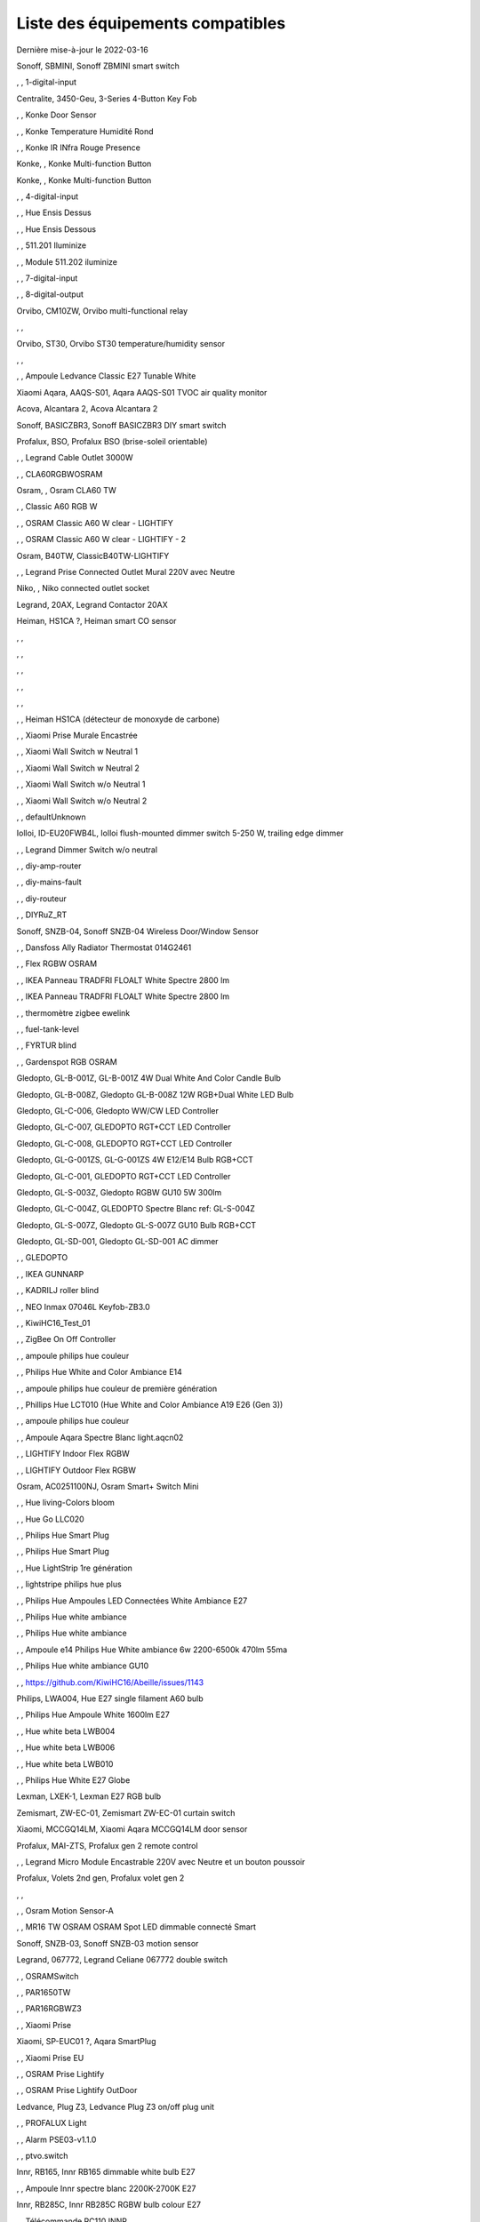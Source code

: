 Liste des équipements compatibles
~~~~~~~~~~~~~~~~~~~~~~~~~~~~~~~~~

Dernière mise-à-jour le 2022-03-16

Sonoff, SBMINI, Sonoff ZBMINI smart switch

.. image:: images/node_01MINIZB.png
   :width: 200px

, , 1-digital-input

.. image:: images/node_1-digital-input.png
   :width: 200px

Centralite, 3450-Geu, 3-Series 4-Button Key Fob

.. image:: images/node_Centralite-3450-Geu.png
   :width: 200px

, , Konke Door Sensor

.. image:: images/node_3AFE130104020015.png
   :width: 200px

, , Konke Temperature Humidité Rond

.. image:: images/node_3AFE140103020000.png
   :width: 200px

, , Konke IR INfra Rouge Presence

.. image:: images/node_3AFE14010402000D.png
   :width: 200px

Konke, , Konke Multi-function Button

.. image:: images/node_3AFE170100510001.png
   :width: 200px

Konke, , Konke Multi-function Button

.. image:: images/node_3AFE170100510001.png
   :width: 200px

, , 4-digital-input

.. image:: images/node_4-digital-input.png
   :width: 200px

, , Hue Ensis Dessus

.. image:: images/node_HueEnsis.png
   :width: 200px

, , Hue Ensis Dessous

.. image:: images/node_HueEnsis.png
   :width: 200px

, , 511.201 Iluminize

.. image:: images/node_511.201.png
   :width: 200px

, , Module 511.202 iluminize

.. image:: images/node_511.202.png
   :width: 200px

, , 7-digital-input

.. image:: images/node_7-digital-input.png
   :width: 200px

, , 8-digital-output

.. image:: images/node_8-digital-output.png
   :width: 200px

Orvibo, CM10ZW, Orvibo multi-functional relay

.. image:: images/node_Orvibo-CM10ZW.png
   :width: 200px

, , 

.. image:: images/node_.png
   :width: 200px

Orvibo, ST30, Orvibo ST30 temperature/humidity sensor

.. image:: images/node_Orvibo-ST30.png
   :width: 200px

, , 

.. image:: images/node_.png
   :width: 200px

, , Ampoule Ledvance Classic E27 Tunable White

.. image:: images/node_A60TWZ3.png
   :width: 200px

Xiaomi Aqara, AAQS-S01, Aqara AAQS-S01 TVOC air quality monitor

.. image:: images/node_XiaomiAqara-AAQS-S01.png
   :width: 200px

Acova, Alcantara 2, Acova Alcantara 2

.. image:: images/node_Acova-Alcantara2.png
   :width: 200px

Sonoff, BASICZBR3, Sonoff BASICZBR3 DIY smart switch

.. image:: images/node_BASICZBR3.png
   :width: 200px

Profalux, BSO, Profalux BSO (brise-soleil orientable)

.. image:: images/node_bsoProFalux.png
   :width: 200px

, , Legrand Cable Outlet 3000W

.. image:: images/node_Legrand-Cableoutlet.png
   :width: 200px

, , CLA60RGBWOSRAM

.. image:: images/node_CLA60RGBWOSRAM.png
   :width: 200px

Osram, , Osram CLA60 TW

.. image:: images/node_OSRAMClassicE27Dimmable.png
   :width: 200px

, , Classic A60 RGB W

.. image:: images/node_OSRAMClassicA60RGBW.png
   :width: 200px

, , OSRAM Classic A60 W clear - LIGHTIFY

.. image:: images/node_OSRAMClassicA60Wclear-LIGHTIFY.png
   :width: 200px

, , OSRAM Classic A60 W clear - LIGHTIFY - 2

.. image:: images/node_OSRAMClassicA60Wclear-LIGHTIFY-2.png
   :width: 200px

Osram, B40TW, ClassicB40TW-LIGHTIFY

.. image:: images/node_OSRAMClassicE27Dimmable.png
   :width: 200px

, , Legrand Prise Connected Outlet Mural 220V avec Neutre

.. image:: images/node_Connectedoutlet.png
   :width: 200px

Niko, , Niko connected outlet socket

.. image:: images/node_Niko-ConnectedSocketOutlet.png
   :width: 200px

Legrand, 20AX, Legrand Contactor 20AX

.. image:: images/node_Contactor.png
   :width: 200px

Heiman, HS1CA ?, Heiman smart CO sensor

.. image:: images/node_Heiman-COSensor.png
   :width: 200px

, , 

.. image:: images/node_.png
   :width: 200px

, , 

.. image:: images/node_.png
   :width: 200px

, , 

.. image:: images/node_.png
   :width: 200px

, , 

.. image:: images/node_.png
   :width: 200px

, , 

.. image:: images/node_.png
   :width: 200px

, , Heiman HS1CA (détecteur de monoxyde de carbone)

.. image:: images/node_COSensor-EM.png
   :width: 200px

, , Xiaomi Prise Murale Encastrée

.. image:: images/node_ctrl_86plug.aq1.png
   :width: 200px

, , Xiaomi Wall Switch w Neutral 1

.. image:: images/node_ctrl_neutral1.png
   :width: 200px

, , Xiaomi Wall Switch w Neutral 2

.. image:: images/node_ctrl_neutral2.png
   :width: 200px

, , Xiaomi Wall Switch w/o Neutral 1

.. image:: images/node_ctrl_neutral1.png
   :width: 200px

, , Xiaomi Wall Switch w/o Neutral 2

.. image:: images/node_ctrl_neutral2.png
   :width: 200px

, , defaultUnknown

.. image:: images/node_defaultUnknown.png
   :width: 200px

Iolloi, ID-EU20FWB4L, Iolloi flush-mounted dimmer switch 5-250 W, trailing edge dimmer

.. image:: images/node_Iolloi-ID-EU20FWB4L.png
   :width: 200px

, , Legrand Dimmer Switch w/o neutral

.. image:: images/node_Dimmerswitchwoneutral.png
   :width: 200px

, , diy-amp-router

.. image:: images/node_diy-amp-router.png
   :width: 200px

, , diy-mains-fault

.. image:: images/node_diy-mains-fault.png
   :width: 200px

, , diy-routeur

.. image:: images/node_diy-routeur.png
   :width: 200px

, , DIYRuZ_RT

.. image:: images/node_defaultUnknown.png
   :width: 200px

Sonoff, SNZB-04, Sonoff SNZB-04 Wireless Door/Window Sensor

.. image:: images/node_SNZB-04.png
   :width: 200px

, , Dansfoss Ally Radiator Thermostat 014G2461

.. image:: images/node_eTRV0100.png
   :width: 200px

, , Flex RGBW OSRAM

.. image:: images/node_FlexRGBW.png
   :width: 200px

, , IKEA Panneau TRADFRI FLOALT White Spectre 2800 lm

.. image:: images/node_FLOALTpanelWS60x60.png
   :width: 200px

, , IKEA Panneau TRADFRI FLOALT White Spectre 2800 lm

.. image:: images/node_FLOALTpanelWS60x60.png
   :width: 200px

, , thermomètre zigbee ewelink

.. image:: images/node_FNB54-THM17ML1.1.png
   :width: 200px

, , fuel-tank-level

.. image:: images/node_Fuel-tank-level.png
   :width: 200px

, , FYRTUR blind

.. image:: images/node_FYRTURblock-outrollerblind.png
   :width: 200px

, , Gardenspot RGB OSRAM

.. image:: images/node_GardenspotRGB.png
   :width: 200px

Gledopto, GL-B-001Z, GL-B-001Z 4W Dual White And Color Candle Bulb

.. image:: images/node_GL-B-001Z.png
   :width: 200px

Gledopto, GL-B-008Z, Gledopto GL-B-008Z 12W RGB+Dual White LED Bulb

.. image:: images/node_GL-B-008Z.png
   :width: 200px

Gledopto, GL-C-006, Gledopto WW/CW LED Controller

.. image:: images/node_GL-C-008.png
   :width: 200px

Gledopto, GL-C-007, GLEDOPTO RGT+CCT LED Controller

.. image:: images/node_GL-C-008.png
   :width: 200px

Gledopto, GL-C-008, GLEDOPTO RGT+CCT LED Controller

.. image:: images/node_GL-C-008.png
   :width: 200px

Gledopto, GL-G-001ZS, GL-G-001ZS 4W E12/E14 Bulb RGB+CCT

.. image:: images/node_GL-G-001ZS.png
   :width: 200px

Gledopto, GL-C-001, GLEDOPTO RGT+CCT LED Controller

.. image:: images/node_GL-MC-001.png
   :width: 200px

Gledopto, GL-S-003Z, Gledopto RGBW GU10 5W 300lm

.. image:: images/node_GL-S-003Z.png
   :width: 200px

Gledopto, GL-C-004Z, GLEDOPTO Spectre Blanc ref: GL-S-004Z

.. image:: images/node_GL-S-004Z.png
   :width: 200px

Gledopto, GL-S-007Z, Gledopto GL-S-007Z GU10 Bulb RGB+CCT

.. image:: images/node_ZLL-DimmableLigh.png
   :width: 200px

Gledopto, GL-SD-001, Gledopto GL-SD-001 AC dimmer

.. image:: images/node_Gledopto-GL-SD-001.png
   :width: 200px

, , GLEDOPTO

.. image:: images/node_GLEDOPTO.png
   :width: 200px

, , IKEA GUNNARP

.. image:: images/node_GUNNARPpanelround.png
   :width: 200px

, , KADRILJ roller blind

.. image:: images/node_FYRTURblock-outrollerblind.png
   :width: 200px

, , NEO  Inmax 07046L Keyfob-ZB3.0

.. image:: images/node_Keyfob-ZB3.0.png
   :width: 200px

, , KiwiHC16_Test_01

.. image:: images/node_defaultUnknown.png
   :width: 200px

, , ZigBee On Off Controller

.. image:: images/node_Lamp_01.png
   :width: 200px

, , ampoule philips hue couleur

.. image:: images/node_LCT015.png
   :width: 200px

, , Philips Hue White and Color Ambiance E14

.. image:: images/node_LCE002.png
   :width: 200px

, , ampoule philips hue couleur de première génération

.. image:: images/node_LCT001.png
   :width: 200px

, , Phillips Hue LCT010 (Hue White and Color Ambiance A19 E26 (Gen 3)) 

.. image:: images/node_LCT010.png
   :width: 200px

, , ampoule philips hue couleur

.. image:: images/node_LCT015.png
   :width: 200px

, , Ampoule Aqara Spectre Blanc light.aqcn02

.. image:: images/node_light.aqcn02.png
   :width: 200px

, , LIGHTIFY Indoor Flex RGBW

.. image:: images/node_LIGHTIFYIndoorFlexRGBW.png
   :width: 200px

, , LIGHTIFY Outdoor Flex RGBW

.. image:: images/node_LIGHTIFYOutdoorFlexRGBW.png
   :width: 200px

Osram, AC0251100NJ, Osram Smart+ Switch Mini

.. image:: images/node_Osram-SwitchMini.png
   :width: 200px

, , Hue living-Colors bloom

.. image:: images/node_ColorsBloom.png
   :width: 200px

, , Hue Go LLC020

.. image:: images/node_HueGo.png
   :width: 200px

, , Philips Hue Smart Plug

.. image:: images/node_LOM001.png
   :width: 200px

, , Philips Hue Smart Plug

.. image:: images/node_LOM002.png
   :width: 200px

, , Hue LightStrip 1re génération

.. image:: images/node_LST001.png
   :width: 200px

, , lightstripe philips hue plus

.. image:: images/node_LST002.png
   :width: 200px

, , Philips Hue Ampoules LED Connectées White Ambiance E27

.. image:: images/node_LTA001.png
   :width: 200px

, , Philips Hue white ambiance

.. image:: images/node_LTW001.png
   :width: 200px

, , Philips Hue white ambiance

.. image:: images/node_LTW010.png
   :width: 200px

, , Ampoule e14 Philips Hue White ambiance 6w 2200-6500k 470lm 55ma 

.. image:: images/node_LTW012.png
   :width: 200px

, , Philips Hue white ambiance GU10

.. image:: images/node_LTW013.png
   :width: 200px

, , https://github.com/KiwiHC16/Abeille/issues/1143

.. image:: images/node_LTA001.png
   :width: 200px

Philips, LWA004, Hue E27 single filament A60 bulb

.. image:: images/node_HueWhite.png
   :width: 200px

, , Philips Hue Ampoule White 1600lm E27

.. image:: images/node_LWA009.png
   :width: 200px

, , Hue white beta LWB004

.. image:: images/node_HueWhite.png
   :width: 200px

, , Hue white beta LWB006

.. image:: images/node_HueWhite.png
   :width: 200px

, , Hue white beta LWB010

.. image:: images/node_HueWhite.png
   :width: 200px

, , Philips Hue White E27 Globe

.. image:: images/node_LWO001.png
   :width: 200px

Lexman, LXEK-1, Lexman E27 RGB bulb

.. image:: images/node_BulbE27.png
   :width: 200px

Zemismart, ZW-EC-01, Zemismart ZW-EC-01 curtain switch

.. image:: images/node_LXX60-CS27LX1.0.png
   :width: 200px

Xiaomi, MCCGQ14LM, Xiaomi Aqara MCCGQ14LM door sensor

.. image:: images/node_XiaomiPorte.png
   :width: 200px

Profalux, MAI-ZTS, Profalux gen 2 remote control

.. image:: images/node_ProfaluxTelecommande.png
   :width: 200px

, , Legrand Micro Module Encastrable 220V avec Neutre et un bouton poussoir

.. image:: images/node_Micromoduleswitch.png
   :width: 200px

Profalux, Volets 2nd gen, Profalux volet gen 2

.. image:: images/node_voletProFalux.png
   :width: 200px

, , 

.. image:: images/node_.png
   :width: 200px

, , Osram Motion Sensor-A

.. image:: images/node_MotionSensor-A.png
   :width: 200px

, , MR16 TW OSRAM OSRAM Spot LED dimmable connecté Smart

.. image:: images/node_MR16TWOSRAM.png
   :width: 200px

Sonoff, SNZB-03, Sonoff SNZB-03 motion sensor

.. image:: images/node_SNZB-03.png
   :width: 200px

Legrand, 067772, Legrand Celiane 067772 double switch

.. image:: images/node_Legrand-Celiane-Double-Gray.png
   :width: 200px

, , OSRAMSwitch

.. image:: images/node_Switch4xEU-LIGHTIFY.png
   :width: 200px

, , PAR1650TW

.. image:: images/node_PAR1650TW.png
   :width: 200px

, , PAR16RGBWZ3

.. image:: images/node_PAR16RGBWZ3.png
   :width: 200px

, , Xiaomi Prise

.. image:: images/node_XiaomiPrise.png
   :width: 200px

Xiaomi, SP-EUC01 ?, Aqara SmartPlug

.. image:: images/node_plug.maeu01.png
   :width: 200px

, , Xiaomi Prise EU

.. image:: images/node_XiaomiPriseEU.png
   :width: 200px

, , OSRAM Prise Lightify

.. image:: images/node_OsramLightify.png
   :width: 200px

, , OSRAM Prise Lightify OutDoor

.. image:: images/node_OsramLightifyplug01OutDoor.png
   :width: 200px

Ledvance, Plug Z3, Ledvance Plug Z3 on/off plug unit

.. image:: images/node_PlugZ3.png
   :width: 200px

, , PROFALUX Light

.. image:: images/node_ProfaluxLigthModule.png
   :width: 200px

, , Alarm PSE03-v1.1.0

.. image:: images/node_PSE03-v1.1.0.png
   :width: 200px

, , ptvo.switch

.. image:: images/node_ptvo.switch.png
   :width: 200px

Innr, RB165, Innr RB165 dimmable white bulb E27

.. image:: images/node_defaultUnknown.png
   :width: 200px

, , Ampoule Innr spectre blanc 2200K-2700K E27

.. image:: images/node_RB175W.png
   :width: 200px

Innr, RB285C, Innr RB285C RGBW bulb colour E27

.. image:: images/node_RB285C.png
   :width: 200px

, , Télécommande RC110 INNR

.. image:: images/node_RC110.png
   :width: 200px

Philips/Signify, 929003017102, Hue wall switch module

.. image:: images/node_PhilipsSignify-RDM001.png
   :width: 200px

Xiaomi/Aqara, , Xiaomi Module Double Switch Aqara

.. image:: images/node_relay.c2acn01.png
   :width: 200px

, , Xiaomi Interrupteur Mural Carré Simple

.. image:: images/node_XiaomiButtonb186acn01.png
   :width: 200px

, , Xiaomi Interrupteur Mural Carré Simple

.. image:: images/node_defaultUnknown.png
   :width: 200px

Xiaomi Aqara, WXKG11LM, Xiaomi Bouton Aqara 2 Copy

.. image:: images/node_XiaomiBouton.png
   :width: 200px

, , Xiaomi Interrupteur Mural Carré Double

.. image:: images/node_XiaomiButtonb286acn01.png
   :width: 200px

, , Xiaomi Interrupteur Mural Carré Double D1 (pile)

.. image:: images/node_XiaomiButtonb286acn02.png
   :width: 200px

Xiaomi, WRS-R02, Xiaomi Aqara WRS-R02 Wireless Remote Switch H1 Double Rocker

.. image:: images/node_XiaomiAqara-WRS-R02.png
   :width: 200px

Xiaomi, WXCJKG13LM, Aqara Opple wireless switch 6 buttons

.. image:: images/node_Aqara-Opple-6buttons.png
   :width: 200px

, , Virtual remote for groups control

.. image:: images/node_remotecontrol.png
   :width: 200px

, , Legrand Télécommande Depart Arrivée

.. image:: images/node_LegrandRemoteSwitch.png
   :width: 200px

, , Ampoule Innr Edison RF263 Vintage E27

.. image:: images/node_RF263.png
   :width: 200px

, , Ampoule Innr Edison RF265 White E27

.. image:: images/node_RF265.png
   :width: 200px

, , Tuya NEO RH3001 door sensor

.. image:: images/node_RH3001.png
   :width: 200px

Tuya, RH3040, Tuya RH3040 PIR sensor

.. image:: images/node_Tuya-RH3040.png
   :width: 200px

, , router

.. image:: images/node_router.png
   :width: 200px

Philips, RWL021, Hue Dimmer Switch RWL021

.. image:: images/node_RWL021.png
   :width: 200px

Sonoff, S26R2ZB, Sonoff S26R2ZB Smart Plug

.. image:: images/node_Sonoff-S26R2ZB.png
   :width: 200px

, , ZigBee On Off Controller

.. image:: images/node_SA-003-Zigbee.png
   :width: 200px

, , Xiaomi Interrupteur Carré simple

.. image:: images/node_XiaomiButtonSW861.png
   :width: 200px

, , Xiaomi Interrupteur Mural Carré Double

.. image:: images/node_XiaomiButtonSW861.png
   :width: 200px

, , Xiaomi Cube

.. image:: images/node_sensor_cube.png
   :width: 200px

, , Xiaomi Cube

.. image:: images/node_sensor_cube.png
   :width: 200px

, , Xiaomi Temperature Rond

.. image:: images/node_XiaomiTemperatureRond.png
   :width: 200px

Xiaomi, , Xiaomi Door Sensor

.. image:: images/node_XiaomiPorte1.png
   :width: 200px

Xiaomi, MCCGQ11LM, Xiaomi Aqara door sensor

.. image:: images/node_XiaomiPorte.png
   :width: 200px

, , Xiaomi Presence

.. image:: images/node_XiaomiInfraRouge.png
   :width: 200px

, , Xiaomi Presence Aqara 2

.. image:: images/node_XiaomiInfraRouge2.png
   :width: 200px

, , Xiaomi Gaz Sensor

.. image:: images/node_XiaomiSensorGaz.png
   :width: 200px

Xiaomi, ?, Xiaomi Smoke Sensor

.. image:: images/node_XiaomiSensorSmoke.png
   :width: 200px

Xiaomi, , Xiaomi Interrupteur simple

.. image:: images/node_XiaomiBouton1.png
   :width: 200px

, , Xiaomi Bouton Aqara 2

.. image:: images/node_XiaomiBouton.png
   :width: 200px

, , Xiaomi Bouton Aqara 3

.. image:: images/node_XiaomiBouton3.png
   :width: 200px

, , Xiaomi Inondation Aqara

.. image:: images/node_Xiaomiwleak_aq1.png
   :width: 200px

Xiaomi, GZCGQ01LM, Xiaomi GZCGQ01LM smart light sensor

.. image:: images/node_sen_ill_mgl01.png
   :width: 200px

Legrand, 067726, Céliane Wired Roller Shutter Switch

.. image:: images/node_Shutterswitchwithneutral.png
   :width: 200px

, , siren-pni-s002

.. image:: images/node_siren-pni-s002.png
   :width: 200px

, , SM309

.. image:: images/node_SM309.png
   :width: 200px

, , Philips Presence Indoor

.. image:: images/node_SML001.png
   :width: 200px

Philips, 9290019758, Philips Hue motion sensor

.. image:: images/node_SML002.png
   :width: 200px

, , Humein Smoke Sensor HS1SA-E

.. image:: images/node_SmokeSensor-EM.png
   :width: 200px

, , Heiman Smoke Sensor

.. image:: images/node_SmokeSensor-EM.png
   :width: 200px

Heiman, HS1SA, Heiman HS1SA smoke sensor

.. image:: images/node_SmokeSensor-EM.png
   :width: 200px

Frient, SMSZB-120, Frient smoke alarm

.. image:: images/node_Frient-SMSZB-120.png
   :width: 200px

, , SP220 Innr

.. image:: images/node_SP220.png
   :width: 200px

Frient, SPLZB-131, Frient Smart Plug Mini Type F

.. image:: images/node_Delveco-SPLZB-132.png
   :width: 200px

Frient, SPLZB-132, Frient Smart Plug Mini Type E (French)

.. image:: images/node_Delveco-SPLZB-132.png
   :width: 200px

, , Eurotronic Spirit

.. image:: images/node_SPZB0001.png
   :width: 200px

Xiaomi, CQC17003181848, Xiaomi Aqara Wall switch D1

.. image:: images/node_XiaomiButtonSW861.png
   :width: 200px

Xiaomi, , Xiaomi Wall Switch D1 w Neutral 2 Button

.. image:: images/node_switch_b2nacn02.png
   :width: 200px

Xiaomi, SSM-U02, Xiaomi Single Switch Module T1 (No Neutral)

.. image:: images/node_XiaomiAqara-SSM-U02.png
   :width: 200px

Xiaomi, WS-EUK01, Aqara H1 smart wall switch

.. image:: images/node_XiaomiPrise.png
   :width: 200px

Xiaomi, WS-EUK02, Aqara H1 WS-EUK02 smart wall switch

.. image:: images/node_Aqara-WallSwitchH1-Double.png
   :width: 200px

Xiaomi, SSM-U01, Xiaomi Single Switch Module T1 (With Neutral)

.. image:: images/node_XiaomiAqara-SSM-U01.png
   :width: 200px

Xiaomi Aqara, , Xiaomi QBKG26LM 3 gang smart wall switch

.. image:: images/node_XiaomiAqara-QBKG26LM.png
   :width: 200px

, , OSRAM Switch Switch4xEU-LIGHTIFY

.. image:: images/node_Switch4xEU-LIGHTIFY.png
   :width: 200px

Legrand, 16AX, Legrand 16AX Teleruptor

.. image:: images/node_Legrand-Teleruptor.png
   :width: 200px

Sonoff, SNZB-02, Sonoff SNZB-02 temp & humidity

.. image:: images/node_SNZB-02.png
   :width: 200px

, , 

.. image:: images/node_.png
   :width: 200px

, , Livolo Switch TI0001

.. image:: images/node_TI0001.png
   :width: 200px

Ikea, LED 470lm 5.2W E14, IKEA TRADFRI LED 470 lm 5.2W E14

.. image:: images/node_TRADFRIbulbE14CWSopal600lm.png
   :width: 200px

Ikea, , IKEA Ampoule TRADFRI bulb E14 Color White Spectre Opal 600lm

.. image:: images/node_TRADFRIbulbE14CWSopal600lm.png
   :width: 200px

Ikea, , TRADFRI bulb E14 W op ch 400lm

.. image:: images/node_TRADFRIbulbE14Wopch400lm.png
   :width: 200px

Ikea, , TRADFRI bulb E14 White Spectre 470lm

.. image:: images/node_TRADFRIbulbE14WS470lm.png
   :width: 200px

Ikea, LED1949C5, Ikea E14 470lm candle bulb

.. image:: images/node_Ikea-BulbE14CandleWhite.png
   :width: 200px

Ikea, , TRADFRI bulb E14 White Spectre opal 400lm

.. image:: images/node_IkeaTradfriBulbE14WSOpal400lm.png
   :width: 200px

Ikea, , TRADFRI bulb E14 White Spectre opal 600lm

.. image:: images/node_TRADFRIbulbE14WSopal600lm.png
   :width: 200px

Ikea, , TRADFRI bulb E26 WS clear 950lm

.. image:: images/node_TRADFRIbulbE26WSclear950lm.png
   :width: 200px

Ikea, LED1924G9, Ikea E27 806lm bulb

.. image:: images/node_Ikea-E27.png
   :width: 200px

Ikea, , IKEA Ampoule TRADFRI bulb E27 Color White Spectre Opal 600lm

.. image:: images/node_TRADFRIbulbE27CWSopal600lm.png
   :width: 200px

Ikea, , IKEA Ampoule TRADFRI bulb E27 opal 1000lm

.. image:: images/node_IkeaTradfriBulbE27Opal1000lm.png
   :width: 200px

Ikea, , IKEA Ampoule TRADFRI bulb E27 opal 1000lm

.. image:: images/node_IkeaTradfriBulbE27Opal1000lm.png
   :width: 200px

Ikea, , IKEA Ampoule TRADFRI bulb E27 opal 1000lm2

.. image:: images/node_IkeaTradfriBulbE27WOpal1000lm2.png
   :width: 200px

Ikea, , TRADFRI bulb E27 WS clear 806lm

.. image:: images/node_defaultUnknown.png
   :width: 200px

Ikea, , TRADFRI bulb E27 WS clear 950lm

.. image:: images/node_TRADFRIbulbE27WSclear950lm.png
   :width: 200px

Ikea, , IKEA Ampoule TRADFRI bulb E27 White Spectre opal 1055 lm

.. image:: images/node_TRADFRIbulbE27WSopal1000lm.png
   :width: 200px

, , IKEA Ampoule TRADFRI bulb E27 White Spectre opal 1000 lm

.. image:: images/node_TRADFRIbulbE27WSopal1000lm.png
   :width: 200px

Ikea, , IKEA Ampoule TRADFRI bulb E27 White Spectre opal 980 lm

.. image:: images/node_IkeaTRADFRIbulbE27WSopal980lm.png
   :width: 200px

, , TRADFRI bulb E27 WW 806lm 

.. image:: images/node_TRADFRIbulbE27WW806lm.png
   :width: 200px

, , TRADFRI bulb E27 WW clear 250lm

.. image:: images/node_TRADFRIbulbE27WWclear250lm.png
   :width: 200px

Ikea, TRADFRI bulb GU10 CWS 345lm, TRADFRI bulb GU10 CWS 345lm

.. image:: images/node_IkeaTradfriBulbGU10W400lm.png
   :width: 200px

, , IKEA Ampoule TRADFRI bulb GU10 W 400lm

.. image:: images/node_IkeaTradfriBulbGU10W400lm.png
   :width: 200px

Ikea, LED2005R5, Ikea Trafri GU10 white bulb

.. image:: images/node_Ikea-GU10.png
   :width: 200px

, , IKEA Ampoule TRADFRI bulb GU10 White Spectre 400 lm

.. image:: images/node_IkeaTRADFRIbulbGU10WS400lm.png
   :width: 200px

, , IKEA Ampoule TRADFRI bulb GU10 W 400lm

.. image:: images/node_IkeaTradfriBulbGU10W400lm.png
   :width: 200px

Ikea, Several, Ikea control outlet

.. image:: images/node_TRADFRIcontroloutlet.png
   :width: 200px

, , IKEA Ampoule TRADFRI Driver 10W

.. image:: images/node_TRADFRIDriver10W.png
   :width: 200px

, , IKEA Ampoule TRADFRI Driver 30W

.. image:: images/node_TRADFRIDriver10W.png
   :width: 200px

IKEA, E1745, TRADFRI Detecteur de mouvement

.. image:: images/node_TRADFRImotionsensorE1745.png
   :width: 200px

IKEA, E1743, TRADFRI on/off switch

.. image:: images/node_TRADFRIonoffswitch.png
   :width: 200px

, , IKEA TRADFRI Carre 2 Boutons Remote Control livré avec Fyrtur Store

.. image:: images/node_TRADFRIopencloseremote.png
   :width: 200px

, , IKEA TRADFRI Rond 5 Boutons Remote Control

.. image:: images/node_IkeaTradfri5BtnRond.png
   :width: 200px

Ikea, Shortcut button E1812, Ikea Tradfri shortcut button

.. image:: images/node_TRADFRISHORTCUTButton.png
   :width: 200px

, , TRADFRI signal repeater

.. image:: images/node_TRADFRIsignalrepeater.png
   :width: 200px

, , 

.. image:: images/node_.png
   :width: 200px

, , IKEA Ampoule TRADFRI transformer 10W

.. image:: images/node_TRADFRItransformer10W.png
   :width: 200px

, , IKEA Ampoule TRADFRI transformer 30W

.. image:: images/node_TRADFRItransformer30W.png
   :width: 200px

, , IKEA TRADFRI Dimmer Jaune

.. image:: images/node_IkeaTradfriDimmer.png
   :width: 200px

Profalux, Télecommande, Profalux télécommande

.. image:: images/node_ProfaluxTelecommande.png
   :width: 200px

, , 

.. image:: images/node_.png
   :width: 200px

, , Zemismart 1 boutons

.. image:: images/node_TS0001.png
   :width: 200px

Girier, JR-ZDS01, Girier DIY Smart Switch

.. image:: images/node_JR-ZDS01.png
   :width: 200px

, , Zemismart 2 boutons

.. image:: images/node_TS0002.png
   :width: 200px

, , Zemismart 3 boutons

.. image:: images/node_TS0003.png
   :width: 200px

, , Yagusmart Tuya ZigBee Smart Switch 1 Bang

.. image:: images/node_TS0011.png
   :width: 200px

Avatto, Z-N-WSM01, Avatto 1 channel switch module

.. image:: images/node_Tuya-1chanSwitchModule.png
   :width: 200px

, , Zemismart tactile 2gang sans neutre

.. image:: images/node_TS0002.png
   :width: 200px

, , Yagusmart Tuya ZigBee Smart Switch 3 Bang

.. image:: images/node_defaultUnknown.png
   :width: 200px

, , Zemismart Remote 1 bouton sur pile

.. image:: images/node_TS0041.png
   :width: 200px

Zemismart, YC-ZS-LO3C-A, Zemismart 2 buttons wireless switch

.. image:: images/node_Zemismart-2ButtonsSwitch.png
   :width: 200px

, , Switch Zemismart TS0043 3 boutons sur piles

.. image:: images/node_TS0043.png
   :width: 200px

LoraTap, SS600ZB, LoraTap Zigbee 3 gang remote

.. image:: images/node_LoraTap3GangRemote.png
   :width: 200px

Tuya, TS0044, Tuya 4 buttons Zigbee scene switch

.. image:: images/node_Tuya-TS0044.png
   :width: 200px

Tuya, , Tuya 4 buttons Zigbee scene switch

.. image:: images/node_Tuya4ButtonsSceneSwitch.png
   :width: 200px

Tuya, ESW-0ZAA-EU, Tuya 4 buttons scene switch

.. image:: images/node_Tuya4ButtonsSwitch.png
   :width: 200px

, , Vanne Zigbee 

.. image:: images/node_TS0111.png
   :width: 200px

, , ZigBee Smart multiprise 16A EU 4p 2USB

.. image:: images/node_TS0115.png
   :width: 200px

, , ZigBee Smart multiprise 16A EU 4p 2USB

.. image:: images/node_TS0003.png
   :width: 200px

, , Yagusmart Tuya ZigBee Smart Switch

.. image:: images/node_TS0121.png
   :width: 200px

Tuya, TS011F, Tuya smart socket

.. image:: images/node_Tuya-TS011F.png
   :width: 200px

Sixwgh, WH025, Sixwgh WH025 plug

.. image:: images/node_Tuya-TS011F.png
   :width: 200px

UseeLink, SM-SO306, 4 gang switch, with USB

.. image:: images/node_UseeLink-SM-SO306.png
   :width: 200px

Blitzwolf, SHP15, Blitzwolf SHP15

.. image:: images/node_Blitzwolf-BW-SHP13.png
   :width: 200px

Silvercrest, HG06338-FR, Silvercrest power strip USB SPSZ 3 A1

.. image:: images/node_TS011F__TZ3000_vzopcetz.png
   :width: 200px

Silvercrest, HG06337-FR, SAPZ-1-A1 connected plug

.. image:: images/node_Silvercrest-HG06337-FR.png
   :width: 200px

, , TS0121

.. image:: images/node_TS0121.png
   :width: 200px

, , Prise Tuya

.. image:: images/node_defaultUnknown.png
   :width: 200px

Girier, JR-ZPM01, Girier/Tuya ZigBee smart plug EU

.. image:: images/node_JR-ZPM01.png
   :width: 200px

, , Blitzwolf-BW-SHP13

.. image:: images/node_Blitzwolf-BW-SHP13.png
   :width: 200px

Tuya, Generic smart socket, Tuya smart socket

.. image:: images/node_TuyaSmartSocket.png
   :width: 200px

, , Wireless Temperature and Humidity

.. image:: images/node_TS0201.png
   :width: 200px

Tuya, IH-K009, Temperature and humidity sensor

.. image:: images/node_Tuya-IH-K009.png
   :width: 200px

Tuya, ZM-CG205, Tuya ZM-CG205 door sensor

.. image:: images/node_Tuya-DoorSensor-ZM-CG205.png
   :width: 200px

, , 

.. image:: images/node_.png
   :width: 200px

Zemismart, ZXZDS, Zemismart door & window sensor

.. image:: images/node_Zemismart-DoorSensor.png
   :width: 200px

Tuya, RP280, Tuya RP280 zigbee repeater

.. image:: images/node_Tuya-Repeater-RP280.png
   :width: 200px

Moes, ZSS-ZK-THL, Smart Brightness Thermometer

.. image:: images/node_Moes-ZSS-ZK-THL.png
   :width: 200px

, , SM-SW101-CZ

.. image:: images/node_TS0302.png
   :width: 200px

Tuya, TS0501B , Tuya Single Color LED Controller

.. image:: images/node_Tuya-TS0501B-LedController.png
   :width: 200px

, , 

.. image:: images/node_.png
   :width: 200px

, , 

.. image:: images/node_.png
   :width: 200px

LivarnoLux, HG07878A, LivarnoLux HG07878A bulb

.. image:: images/node_FlexRGBW.png
   :width: 200px

Tuya, , Tuya DC5V-24V LED controller

.. image:: images/node_FlexRGBW.png
   :width: 200px

Tuya, , Silvercrest Ruban a LED

.. image:: images/node_FlexRGBW.png
   :width: 200px

LivarnoLux, HG06701B, LivarnoLux HG06701B applique murale

.. image:: images/node_LivarnoLux-HG06701B.png
   :width: 200px

Silvercrest, HG06106C, Silvercrest HG06106C light bulb

.. image:: images/node_Silvercrest-HG06106C.png
   :width: 200px

Silvercrest, , Silvercrest Ruban a LED

.. image:: images/node_FlexRGBW.png
   :width: 200px

Tuya, , Yandhi E27 Bulb

.. image:: images/node_TRADFRIbulbE27CWSopal600lm.png
   :width: 200px

LivarnoHome, HG07834C, LivarnoHome HG07834C E27 bulb

.. image:: images/node_Silvercrest-HG06106C.png
   :width: 200px

Tuya, TS0505B, Tuya TS0505B GU10 color bulb

.. image:: images/node_?.png
   :width: 200px

Tuya, TV02, Tuya TV02

.. image:: images/node_Tuya-TV02.png
   :width: 200px

Tuya, M515EGZT, ZigBee Smart Curtains Motor M515EGZT

.. image:: images/node_TS0601__TZE200_nueqqe6k.png
   :width: 200px

Tuya, RSH-AirBox01, Tuya Smart Air Box

.. image:: images/node_Tuya-RSH-AirBox01.png
   :width: 200px

, , 

.. image:: images/node_.png
   :width: 200px

, , 

.. image:: images/node_.png
   :width: 200px

Tuya, QS-zigbee-C01, Tuya QS-zigbee-C01 curtain module

.. image:: images/node_Tuya-QS-Zigbee-C01.png
   :width: 200px

Tuya, QS-Zigbee-C01, Tuya QS-Zigbee-C01 Curtain Module

.. image:: images/node_Tuya-QS-Zigbee-C01.png
   :width: 200px

dOOWifi, DWF-0205ZB-PN-2, dOOWifi window module

.. image:: images/node_dOOWifi-DWF-0205ZB-PN.png
   :width: 200px

, , Wima Lock

.. image:: images/node_TY0A01.png
   :width: 200px

, , Xiaomi Vibration

.. image:: images/node_XiaomiVibration.png
   :width: 200px

Profalux, volets, Profalux volet

.. image:: images/node_voletProFalux.png
   :width: 200px

, , Alarm Smart Siren M420-2Evert1.2 HS2WD-E

.. image:: images/node_HS2WD.png
   :width: 200px

, , Alarm Smart Siren Heiman Siren : WarningDevice-EF-3.0

.. image:: images/node_HS2WD.png
   :width: 200px

Sonoff, SNZB-01, Sonoff SNZB-01 wireless button

.. image:: images/node_SNZB-01.png
   :width: 200px

Xiaomi, WSDCGQ11LM, Xiaomi temp/humidity/pressure square sensor

.. image:: images/node_XiaomiTemperatureCarre.png
   :width: 200px

, , WS2812_light_controller

.. image:: images/node_WS2812_light_controller.png
   :width: 200px

eWeLight, smart bulb, Tuya smart light GU10

.. image:: images/node_ZB-CL01.png
   :width: 200px

, , ZB-RGBCW

.. image:: images/node_defaultUnknown.png
   :width: 200px

eWeLink, ZB-SW01, eWeLink ZB-SW01 smart light switch

.. image:: images/node_eWeLink-ZB-SW01.png
   :width: 200px

Lexman, CRI80, Lexman GU10 bulb

.. image:: images/node_Generic-GU10.png
   :width: 200px

, , Template for ZigBee - Color Dimmable Light

.. image:: images/node_zigbeeColorDimmableLight.png
   :width: 200px

, , Template for ZigBee - Color temperature light

.. image:: images/node_zigbeeColortemperaturelight.png
   :width: 200px

, , Template for ZigBee - Dimmable Light

.. image:: images/node_zigbeeDimmablelight.png
   :width: 200px

, , zigbee Extended color light

.. image:: images/node_zigbeeExtendedcolorlight.png
   :width: 200px

, , zigbeeIASZone

.. image:: images/node_defaultUnknown.png
   :width: 200px

, , Template for ZigBee - Non Color Scene Controller

.. image:: images/node_zigbeeNon-colorscenecontroller.png
   :width: 200px

, , zigbee Non color controller

.. image:: images/node_zigbeeNoncolorcontroller.png
   :width: 200px

, , zigbeeOccupencySensor

.. image:: images/node_defaultUnknown.png
   :width: 200px

, , zigbeeOnOffLight

.. image:: images/node_zigbeeOnOffLight.png
   :width: 200px

, , zigbeeShade

.. image:: images/node_zigbeeWindowCoveringDevice.png
   :width: 200px

, , zigbeeWindowCoveringDevice

.. image:: images/node_zigbeeWindowCoveringDevice.png
   :width: 200px

LiXee, ZLinky_TIC, LiXee Zlinky TIC module

.. image:: images/node_Linky.png
   :width: 200px

, , ZLL-DimmableLigh

.. image:: images/node_ZLL-DimmableLigh.png
   :width: 200px

, , ZLO-DimmableLight

.. image:: images/node_ZLO-DimmableLight.png
   :width: 200px

, , ZLO-ExtendedColor Test for Dev

.. image:: images/node_ZLO-ExtendedColor.png
   :width: 200px

, , ZLO-LTOSensor for Dev

.. image:: images/node_ZLO-LTOSensor.png
   :width: 200px

, , ZLO-OccupancySensor for Dev

.. image:: images/node_ZLO-OccupancySensor.png
   :width: 200px

